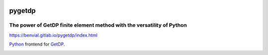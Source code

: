 
.. image:: https://gitlab.com/benvial/pygetdp/badges/master/pipeline.svg
   :target: https://gitlab.com/benvial/pygetdp/commits/master
   :alt: pipeline status

.. image:: https://gitlab.com/benvial/pygetdp/badges/master/coverage.svg
  :target: https://gitlab.com/benvial/pygetdp/commits/master
  :alt: coverage report

.. image:: https://img.shields.io/github/license/mashape/apistatus.svg
   :alt: Licence: MIT

.. image:: https://img.shields.io/badge/code%20style-black-000000.svg
   :alt: Code style: black

pygetdp
=======

The power of GetDP finite element method with the versatility of Python
-----------------------------------------------------------------------

https://benvial.gitlab.io/pygetdp/index.html

.. inclusion-marker-do-not-remove

`Python <http://www.python.org/>`_ frontend for `GetDP <http://www.getdp.info/>`_.


.. image:: https://gitlab.com/benvial/pygetdp/-/jobs/artifacts/master/raw/public/_images/getdp.png?job=pages
   :width: 90%
   :align: center
